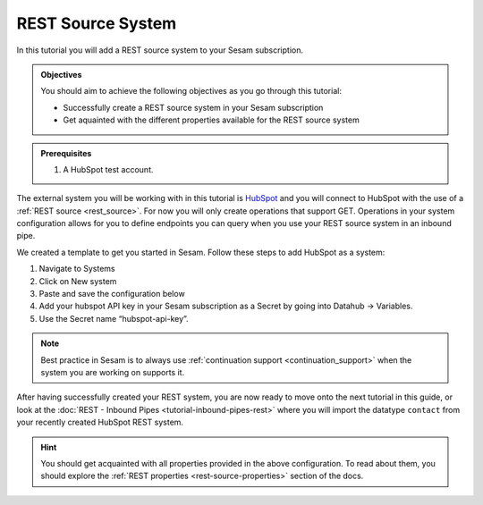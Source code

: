 ------------------
REST Source System
------------------

In this tutorial you will add a REST source system to your Sesam subscription.

.. admonition:: Objectives

  You should aim to achieve the following objectives as you go through this tutorial:

  - Successfully create a REST source system in your Sesam subscription
  - Get aquainted with the different properties available for the REST source system

.. admonition:: Prerequisites

  #. A HubSpot test account.

The external system you will be working with in this tutorial is `HubSpot <https://www.hubspot.com/>`_ and you will connect to HubSpot with the use of a :ref:`REST source <rest_source>`. For now you will only create operations that support GET. Operations in your system configuration allows for you to define endpoints you can query when you use your REST source system in an inbound pipe.

We created a template to get you started in Sesam. Follow these steps to add HubSpot as a system:

#. Navigate to Systems
#. Click on New system
#. Paste and save the configuration below
#. Add your hubspot API key in your Sesam subscription as a Secret by going into Datahub -> Variables.
#. Use the Secret name “hubspot-api-key”.

.. code-block:: json
  :linenos:

  {
    "_id": "hubspot",
    "type": "system:rest",
    "headers": {
      "Content-Type": "application/json"
    },
    "operations": {
      "get": {
        "method": "GET",
        "url": "{{ properties.url }}&"
      }
    },
    "rate_limiting_delay": 60,
    "rate_limiting_retries": 3,
    "url_pattern": "https://api.hubapi.com/crm/v3/objects/%shapikey=$SECRET(hubspot-api-key)",
    "verify_ssl": true
  }

.. note::

  Best practice in Sesam is to always use :ref:`continuation support <continuation_support>` when the system you are working on supports it.

After having successfully created your REST system, you are now ready to move onto the next tutorial in this guide, or look at the :doc:`REST - Inbound Pipes <tutorial-inbound-pipes-rest>` where you will import the datatype ``contact`` from your recently created HubSpot REST system. 

.. hint::

  You should get acquainted with all properties provided in the above configuration. To read about them, you should explore the :ref:`REST properties <rest-source-properties>` section of the docs.
